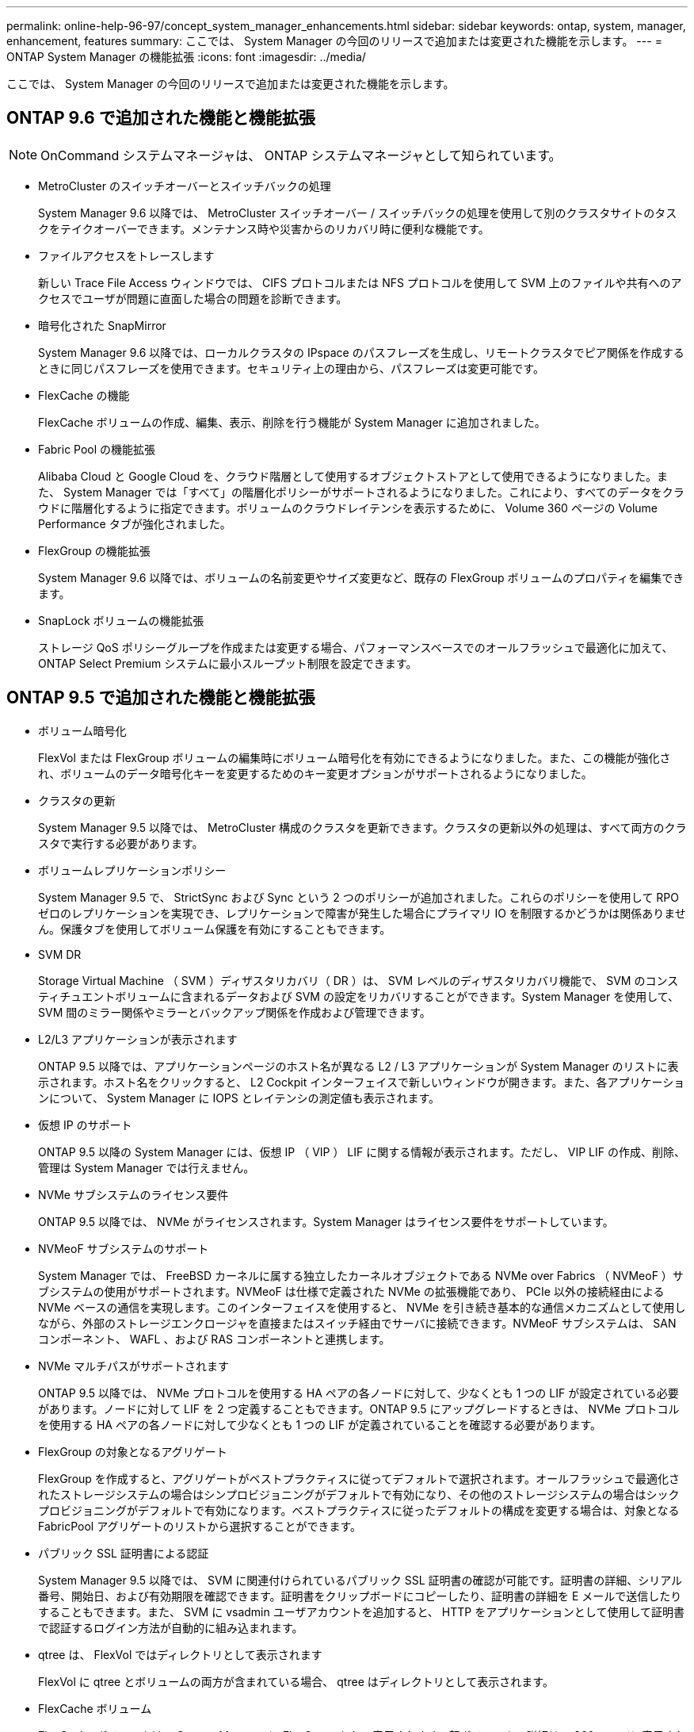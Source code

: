---
permalink: online-help-96-97/concept_system_manager_enhancements.html 
sidebar: sidebar 
keywords: ontap, system, manager, enhancement, features 
summary: ここでは、 System Manager の今回のリリースで追加または変更された機能を示します。 
---
= ONTAP System Manager の機能拡張
:icons: font
:imagesdir: ../media/


[role="lead"]
ここでは、 System Manager の今回のリリースで追加または変更された機能を示します。



== ONTAP 9.6 で追加された機能と機能拡張

[NOTE]
====
OnCommand システムマネージャは、 ONTAP システムマネージャとして知られています。

====
* MetroCluster のスイッチオーバーとスイッチバックの処理
+
System Manager 9.6 以降では、 MetroCluster スイッチオーバー / スイッチバックの処理を使用して別のクラスタサイトのタスクをテイクオーバーできます。メンテナンス時や災害からのリカバリ時に便利な機能です。

* ファイルアクセスをトレースします
+
新しい Trace File Access ウィンドウでは、 CIFS プロトコルまたは NFS プロトコルを使用して SVM 上のファイルや共有へのアクセスでユーザが問題に直面した場合の問題を診断できます。

* 暗号化された SnapMirror
+
System Manager 9.6 以降では、ローカルクラスタの IPspace のパスフレーズを生成し、リモートクラスタでピア関係を作成するときに同じパスフレーズを使用できます。セキュリティ上の理由から、パスフレーズは変更可能です。

* FlexCache の機能
+
FlexCache ボリュームの作成、編集、表示、削除を行う機能が System Manager に追加されました。

* Fabric Pool の機能拡張
+
Alibaba Cloud と Google Cloud を、クラウド階層として使用するオブジェクトストアとして使用できるようになりました。また、 System Manager では「すべて」の階層化ポリシーがサポートされるようになりました。これにより、すべてのデータをクラウドに階層化するように指定できます。ボリュームのクラウドレイテンシを表示するために、 Volume 360 ページの Volume Performance タブが強化されました。

* FlexGroup の機能拡張
+
System Manager 9.6 以降では、ボリュームの名前変更やサイズ変更など、既存の FlexGroup ボリュームのプロパティを編集できます。

* SnapLock ボリュームの機能拡張
+
ストレージ QoS ポリシーグループを作成または変更する場合、パフォーマンスベースでのオールフラッシュで最適化に加えて、 ONTAP Select Premium システムに最小スループット制限を設定できます。





== ONTAP 9.5 で追加された機能と機能拡張

* ボリューム暗号化
+
FlexVol または FlexGroup ボリュームの編集時にボリューム暗号化を有効にできるようになりました。また、この機能が強化され、ボリュームのデータ暗号化キーを変更するためのキー変更オプションがサポートされるようになりました。

* クラスタの更新
+
System Manager 9.5 以降では、 MetroCluster 構成のクラスタを更新できます。クラスタの更新以外の処理は、すべて両方のクラスタで実行する必要があります。

* ボリュームレプリケーションポリシー
+
System Manager 9.5 で、 StrictSync および Sync という 2 つのポリシーが追加されました。これらのポリシーを使用して RPO ゼロのレプリケーションを実現でき、レプリケーションで障害が発生した場合にプライマリ IO を制限するかどうかは関係ありません。保護タブを使用してボリューム保護を有効にすることもできます。

* SVM DR
+
Storage Virtual Machine （ SVM ）ディザスタリカバリ（ DR ）は、 SVM レベルのディザスタリカバリ機能で、 SVM のコンスティチュエントボリュームに含まれるデータおよび SVM の設定をリカバリすることができます。System Manager を使用して、 SVM 間のミラー関係やミラーとバックアップ関係を作成および管理できます。

* L2/L3 アプリケーションが表示されます
+
ONTAP 9.5 以降では、アプリケーションページのホスト名が異なる L2 / L3 アプリケーションが System Manager のリストに表示されます。ホスト名をクリックすると、 L2 Cockpit インターフェイスで新しいウィンドウが開きます。また、各アプリケーションについて、 System Manager に IOPS とレイテンシの測定値も表示されます。

* 仮想 IP のサポート
+
ONTAP 9.5 以降の System Manager には、仮想 IP （ VIP ） LIF に関する情報が表示されます。ただし、 VIP LIF の作成、削除、管理は System Manager では行えません。

* NVMe サブシステムのライセンス要件
+
ONTAP 9.5 以降では、 NVMe がライセンスされます。System Manager はライセンス要件をサポートしています。

* NVMeoF サブシステムのサポート
+
System Manager では、 FreeBSD カーネルに属する独立したカーネルオブジェクトである NVMe over Fabrics （ NVMeoF ）サブシステムの使用がサポートされます。NVMeoF は仕様で定義された NVMe の拡張機能であり、 PCIe 以外の接続経由による NVMe ベースの通信を実現します。このインターフェイスを使用すると、 NVMe を引き続き基本的な通信メカニズムとして使用しながら、外部のストレージエンクロージャを直接またはスイッチ経由でサーバに接続できます。NVMeoF サブシステムは、 SAN コンポーネント、 WAFL 、および RAS コンポーネントと連携します。

* NVMe マルチパスがサポートされます
+
ONTAP 9.5 以降では、 NVMe プロトコルを使用する HA ペアの各ノードに対して、少なくとも 1 つの LIF が設定されている必要があります。ノードに対して LIF を 2 つ定義することもできます。ONTAP 9.5 にアップグレードするときは、 NVMe プロトコルを使用する HA ペアの各ノードに対して少なくとも 1 つの LIF が定義されていることを確認する必要があります。

* FlexGroup の対象となるアグリゲート
+
FlexGroup を作成すると、アグリゲートがベストプラクティスに従ってデフォルトで選択されます。オールフラッシュで最適化されたストレージシステムの場合はシンプロビジョニングがデフォルトで有効になり、その他のストレージシステムの場合はシックプロビジョニングがデフォルトで有効になります。ベストプラクティスに従ったデフォルトの構成を変更する場合は、対象となる FabricPool アグリゲートのリストから選択することができます。

* パブリック SSL 証明書による認証
+
System Manager 9.5 以降では、 SVM に関連付けられているパブリック SSL 証明書の確認が可能です。証明書の詳細、シリアル番号、開始日、および有効期限を確認できます。証明書をクリップボードにコピーしたり、証明書の詳細を E メールで送信したりすることもできます。また、 SVM に vsadmin ユーザアカウントを追加すると、 HTTP をアプリケーションとして使用して証明書で認証するログイン方法が自動的に組み込まれます。

* qtree は、 FlexVol ではディレクトリとして表示されます
+
FlexVol に qtree とボリュームの両方が含まれている場合、 qtree はディレクトリとして表示されます。

* FlexCache ボリューム
+
FlexCache ボリュームは、 System Manager に FlexGroup として表示されます。親ボリュームの詳細は、 360 ページに表示されます。





== ONTAP 9.4 で追加された機能と機能拡張

* NVMe プロトコル
+
NVM Express （ NVMe ）プロトコルが ONTAP でサポートされるようになりました。 System Manager で設定できます。NVMe はブロックアクセス用の代替プロトコルで、既存の iSCSI プロトコルや FC プロトコルと同様です。

* アグリゲートの推奨構成の提示
+
ストレージの推奨事項に基づいてアグリゲートを作成できます。ストレージシステムの構成が System Manager で分析され、作成するアグリゲートの数、利用可能なノード、利用可能なスペアディスクなど、ストレージの推奨事項が提示されます。

* FabricPool 対応アグリゲートの機能拡張
+
FabricPool 対応アグリゲートが強化され、次の機能がサポートされるようになりました。

+
** 外部の大容量階層のメニュー用の新しい UI ナビゲーションです
** 新しい「 Auto 」キャッシングポリシー
** アクセス頻度の低いコールドデータのサポート
** 外部の大容量階層である StorageGRID 用のオブジェクトストアの証明書がサポートされます
** 外部の大容量階層である Microsoft Azure Blob Storage がサポートされるようになりました
** 詳細については、クラスタダッシュボードの容量タブを参照してください
** ONTAP Select をサポートします
** コマンドラインインターフェイス（ CLI ）を使用して作成された StorageGRID 、 Amazon AWS S3 、および Microsoft Azure Blob Storage 以外の外部の大容量階層の表示


* FlexGroup ボリュームの機能拡張
+
FlexGroup ボリュームの機能拡張と新機能は次のとおりです。

+
** ボリュームの暗号化、 Storage Efficiency 、 QoS などの高度なオプションのサポート
** ボリュームを保護します
** 詳細については、クラスタダッシュボードの保護タブを参照してください


* シングルノードクラスタの停止を伴う更新をサポートします
+
System Manager 9.4 以降では、シングルノードクラスタの更新が可能です。シングルノードクラスタの更新には停止が伴うため、更新中はクライアントデータを使用できません。

* Snapshot コピーの設定がサポートされます
+
既存の Snapshot ポリシーにスケジュールを設定することで、 Snapshot コピーを設定できます。ONTAP 9.4 以降では、 FlexVol ボリュームの Snapshot コピーを最大 1024 個まで保持できます。

* Storage Efficiency の機能拡張
+
使用済み論理スペースの割合と論理スペースのレポートのステータスが、 System Manager の Volumes （ボリューム）ウィンドウに表示されるようになりました。

* SMB マルチチャネルがサポートされます
+
SMB プロトコルを有効にして、パフォーマンスの向上、フォールトトレランス、耐障害性を実現するために、 SMB3.0 セッションと転送接続の間に複数のチャネルを確立することができます。





== ONTAP 9.3 で追加された機能と機能拡張

* Web サービスでの SAML 認証のサポート
+
ONTAP 9.3 以降では、 Security Assertion Markup Language （ SAML ）認証を使用して Web サービスに多要素認証（ MFA ）を設定できます。SAML 認証は、 Service Processor Infrastructure （ spi ）、 ONTAP API 、および System Manager に使用できます。

* アプリケーション対応データ管理
+
アプリケーション対応のデータ管理機能により、ストレージのセットアップが簡易化され、主要なアプリケーションについて、関連するデータを提供することで数分でデータを提供できるようになります。

* GUI とナビゲーションが変更されました
+
グラフィカルユーザインターフェイス（ GUI ）が改良され、操作がよりわかりやすくなりました。

* ONTAP システムと SolidFire システム間の保護関係解除のサポート
+
ONTAP 9.3 以降では、 System Manager を使用して ONTAP システムと SolidFire ストレージシステムの間の SnapMirror 関係を解除できます。

* クラスタピアリングおよび SVM ピアリングの簡易化
+
System Manager の機能が強化され、クラスタ間および SVM 間のピア関係の設定が簡単になりました。

* 設定済みテンプレートを使用した SVM のプロビジョニングがサポートされます
+
ONTAP 9.3 以降では、設定済みテンプレートを使用して SVM を作成およびプロビジョニングできます。

* クラスタダッシュボードの機能拡張
+
クラスタダッシュボードが強化され、ハンドヘルドデバイスでさまざまな情報を表示できるようになりました。


